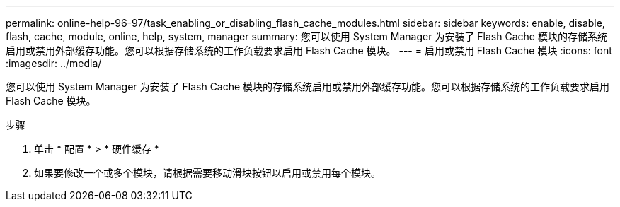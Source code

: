 ---
permalink: online-help-96-97/task_enabling_or_disabling_flash_cache_modules.html 
sidebar: sidebar 
keywords: enable, disable, flash, cache, module, online, help, system, manager 
summary: 您可以使用 System Manager 为安装了 Flash Cache 模块的存储系统启用或禁用外部缓存功能。您可以根据存储系统的工作负载要求启用 Flash Cache 模块。 
---
= 启用或禁用 Flash Cache 模块
:icons: font
:imagesdir: ../media/


[role="lead"]
您可以使用 System Manager 为安装了 Flash Cache 模块的存储系统启用或禁用外部缓存功能。您可以根据存储系统的工作负载要求启用 Flash Cache 模块。

.步骤
. 单击 * 配置 * > * 硬件缓存 *
. 如果要修改一个或多个模块，请根据需要移动滑块按钮以启用或禁用每个模块。

